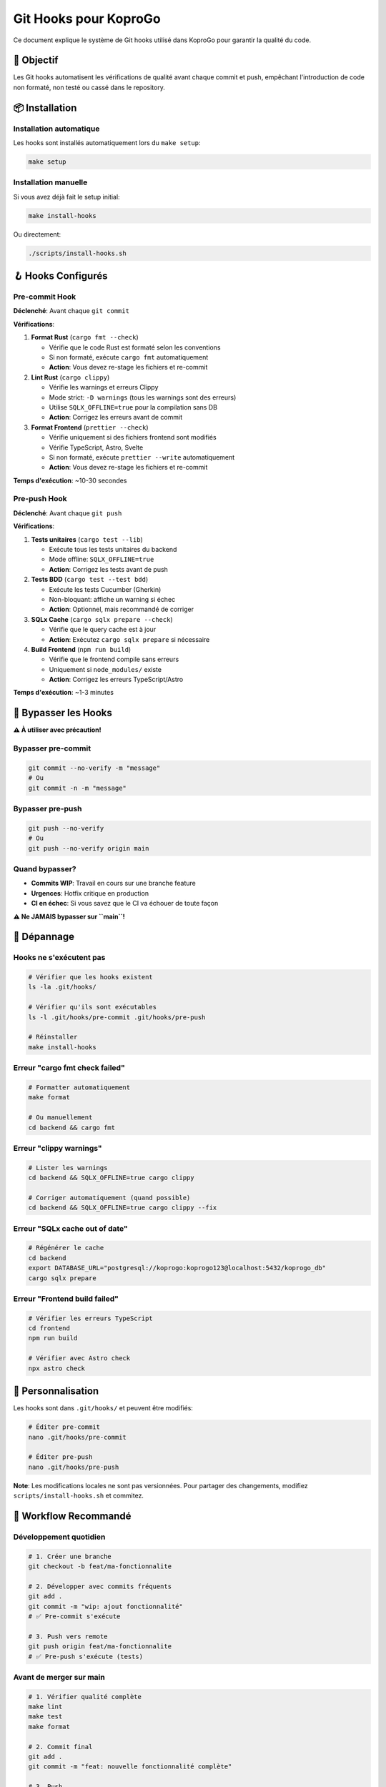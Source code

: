 
Git Hooks pour KoproGo
======================

Ce document explique le système de Git hooks utilisé dans KoproGo pour garantir la qualité du code.

🎯 Objectif
-----------

Les Git hooks automatisent les vérifications de qualité avant chaque commit et push, empêchant l'introduction de code non formaté, non testé ou cassé dans le repository.

📦 Installation
---------------

Installation automatique
^^^^^^^^^^^^^^^^^^^^^^^^

Les hooks sont installés automatiquement lors du ``make setup``\ :

.. code-block:: bash

   make setup

Installation manuelle
^^^^^^^^^^^^^^^^^^^^^

Si vous avez déjà fait le setup initial:

.. code-block:: bash

   make install-hooks

Ou directement:

.. code-block:: bash

   ./scripts/install-hooks.sh

🪝 Hooks Configurés
-------------------

Pre-commit Hook
^^^^^^^^^^^^^^^

**Déclenché**\ : Avant chaque ``git commit``

**Vérifications**\ :


#. 
   **Format Rust** (\ ``cargo fmt --check``\ )


   * Vérifie que le code Rust est formaté selon les conventions
   * Si non formaté, exécute ``cargo fmt`` automatiquement
   * **Action**\ : Vous devez re-stage les fichiers et re-commit

#. 
   **Lint Rust** (\ ``cargo clippy``\ )


   * Vérifie les warnings et erreurs Clippy
   * Mode strict: ``-D warnings`` (tous les warnings sont des erreurs)
   * Utilise ``SQLX_OFFLINE=true`` pour la compilation sans DB
   * **Action**\ : Corrigez les erreurs avant de commit

#. 
   **Format Frontend** (\ ``prettier --check``\ )


   * Vérifie uniquement si des fichiers frontend sont modifiés
   * Vérifie TypeScript, Astro, Svelte
   * Si non formaté, exécute ``prettier --write`` automatiquement
   * **Action**\ : Vous devez re-stage les fichiers et re-commit

**Temps d'exécution**\ : ~10-30 secondes

Pre-push Hook
^^^^^^^^^^^^^

**Déclenché**\ : Avant chaque ``git push``

**Vérifications**\ :


#. 
   **Tests unitaires** (\ ``cargo test --lib``\ )


   * Exécute tous les tests unitaires du backend
   * Mode offline: ``SQLX_OFFLINE=true``
   * **Action**\ : Corrigez les tests avant de push

#. 
   **Tests BDD** (\ ``cargo test --test bdd``\ )


   * Exécute les tests Cucumber (Gherkin)
   * Non-bloquant: affiche un warning si échec
   * **Action**\ : Optionnel, mais recommandé de corriger

#. 
   **SQLx Cache** (\ ``cargo sqlx prepare --check``\ )


   * Vérifie que le query cache est à jour
   * **Action**\ : Exécutez ``cargo sqlx prepare`` si nécessaire

#. 
   **Build Frontend** (\ ``npm run build``\ )


   * Vérifie que le frontend compile sans erreurs
   * Uniquement si ``node_modules/`` existe
   * **Action**\ : Corrigez les erreurs TypeScript/Astro

**Temps d'exécution**\ : ~1-3 minutes

🚫 Bypasser les Hooks
---------------------

**⚠️ À utiliser avec précaution!**

Bypasser pre-commit
^^^^^^^^^^^^^^^^^^^

.. code-block:: bash

   git commit --no-verify -m "message"
   # Ou
   git commit -n -m "message"

Bypasser pre-push
^^^^^^^^^^^^^^^^^

.. code-block:: bash

   git push --no-verify
   # Ou
   git push --no-verify origin main

Quand bypasser?
^^^^^^^^^^^^^^^


* **Commits WIP**\ : Travail en cours sur une branche feature
* **Urgences**\ : Hotfix critique en production
* **CI en échec**\ : Si vous savez que le CI va échouer de toute façon

**⚠️ Ne JAMAIS bypasser sur ``main``\ !**

🔧 Dépannage
------------

Hooks ne s'exécutent pas
^^^^^^^^^^^^^^^^^^^^^^^^

.. code-block:: bash

   # Vérifier que les hooks existent
   ls -la .git/hooks/

   # Vérifier qu'ils sont exécutables
   ls -l .git/hooks/pre-commit .git/hooks/pre-push

   # Réinstaller
   make install-hooks

Erreur "cargo fmt check failed"
^^^^^^^^^^^^^^^^^^^^^^^^^^^^^^^

.. code-block:: bash

   # Formatter automatiquement
   make format

   # Ou manuellement
   cd backend && cargo fmt

Erreur "clippy warnings"
^^^^^^^^^^^^^^^^^^^^^^^^

.. code-block:: bash

   # Lister les warnings
   cd backend && SQLX_OFFLINE=true cargo clippy

   # Corriger automatiquement (quand possible)
   cd backend && SQLX_OFFLINE=true cargo clippy --fix

Erreur "SQLx cache out of date"
^^^^^^^^^^^^^^^^^^^^^^^^^^^^^^^

.. code-block:: bash

   # Régénérer le cache
   cd backend
   export DATABASE_URL="postgresql://koprogo:koprogo123@localhost:5432/koprogo_db"
   cargo sqlx prepare

Erreur "Frontend build failed"
^^^^^^^^^^^^^^^^^^^^^^^^^^^^^^

.. code-block:: bash

   # Vérifier les erreurs TypeScript
   cd frontend
   npm run build

   # Vérifier avec Astro check
   npx astro check

📝 Personnalisation
-------------------

Les hooks sont dans ``.git/hooks/`` et peuvent être modifiés:

.. code-block:: bash

   # Éditer pre-commit
   nano .git/hooks/pre-commit

   # Éditer pre-push
   nano .git/hooks/pre-push

**Note**\ : Les modifications locales ne sont pas versionnées. Pour partager des changements, modifiez ``scripts/install-hooks.sh`` et commitez.

🔄 Workflow Recommandé
----------------------

Développement quotidien
^^^^^^^^^^^^^^^^^^^^^^^

.. code-block:: bash

   # 1. Créer une branche
   git checkout -b feat/ma-fonctionnalite

   # 2. Développer avec commits fréquents
   git add .
   git commit -m "wip: ajout fonctionnalité"
   # ✅ Pre-commit s'exécute

   # 3. Push vers remote
   git push origin feat/ma-fonctionnalite
   # ✅ Pre-push s'exécute (tests)

Avant de merger sur main
^^^^^^^^^^^^^^^^^^^^^^^^

.. code-block:: bash

   # 1. Vérifier qualité complète
   make lint
   make test
   make format

   # 2. Commit final
   git add .
   git commit -m "feat: nouvelle fonctionnalité complète"

   # 3. Push
   git push origin feat/ma-fonctionnalite

   # 4. Créer PR sur GitHub
   gh pr create --title "feat: ma fonctionnalité"

🤝 Contribution
---------------

Si vous trouvez des améliorations pour les hooks:


#. Modifiez ``scripts/install-hooks.sh``
#. Testez avec ``make install-hooks``
#. Documentez dans ce fichier
#. Créez une PR

📚 Références
-------------


* `Git Hooks Documentation <https://git-scm.com/book/en/v2/Customizing-Git-Git-Hooks>`_
* `Cargo fmt <https://doc.rust-lang.org/cargo/commands/cargo-fmt.html>`_
* `Clippy <https://github.com/rust-lang/rust-clippy>`_
* `Prettier <https://prettier.io/>`_
* `SQLx Offline Mode <https://github.com/launchbadge/sqlx/blob/main/sqlx-cli/README.md#enable-building-in-offline-mode-with-query>`_
